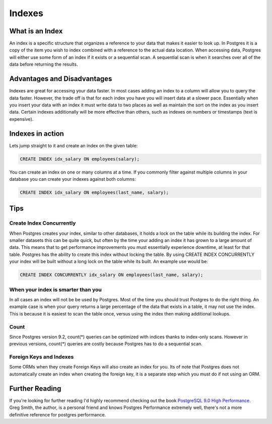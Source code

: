 Indexes
#######

What is an Index
----------------

An index is a specific structure that organizes a reference to your data that makes it easier to look up. In Postgres it is a copy of the item you wish to index combined with a reference to the actual data location. When accessing data, Postgres will either use some form of an index if it exists or a sequential scan. A sequential scan is when it searches over all of the data before returning the results.

Advantages and Disadvantages
----------------------------

Indexes are great for accessing your data faster. In most cases adding an index to a column will allow you to query the data faster. However, the trade off is that for each index you have you will insert data at a slower pace. Essentially when you insert your data with an index it must write data to two places as well as maintain the sort on the index as you insert data. Certain indexes additionally will be more effective than others, such as indexes on numbers or timestamps (text is expensive).

Indexes in action
-----------------

Lets jump straight to it and create an index on the given table:

.. image:: http://f.cl.ly/items/2I0a2u3z1x1Q0h2t3f1M/Untitled%202.png
   :height: 300

.. code-block:: sql

   CREATE INDEX idx_salary ON employees(salary);

You can create an index on one or many columns at a time. If you commonly filter against multiple columns in your database you can create your indexes against both columns:

.. code-block:: sql

   CREATE INDEX idx_salary ON employees(last_name, salary);

Tips
----

Create Index Concurrently
~~~~~~~~~~~~~~~~~~~~~~~~~

When Postgres creates your index, similar to other databases, it holds a lock on the table while its building the index. For smaller datasets this can be quite quick, but often by the time your adding an index it has grown to a large amount of data. This means that to get performance improvements you must essentially experience downtime, at least for that table. Postgres has the ability to create this index without locking the table. By using CREATE INDEX CONCURRENTLY your index will be built without a long lock on the table while its built. An example use would be:

.. code-block:: sql

   CREATE INDEX CONCURRENTLY idx_salary ON employees(last_name, salary);


When your index is smarter than you
~~~~~~~~~~~~~~~~~~~~~~~~~~~~~~~~~~~

In all cases an index will not be be used by Postgres. Most of the time you should trust Postgres to do the right thing. An example case is when your query returns a large percentage of the data that exists in a table, it may not use the index. This is because it is easiest to scan the table once, versus using the index then making additional lookups.

Count
~~~~~

Since Postgres version 9.2, count(*) queries can be optimized with indices thanks to index-only scans. However in previous versions, count(*) queries are costly because Postgres has to do a sequential scan.

Foreign Keys and Indexes
~~~~~~~~~~~~~~~~~~~~~~~~

Some ORMs when they create Foreign Keys will also create an index for you. Its of note that Postgres does not automatically create an index when creating the foreign key, it is a separate step which you must do if not using an ORM.

Further Reading
---------------

If you're looking for further reading I'd highly recommend checking out the book `PostgreSQL 9.0 High Performance <http://www.amazon.com/gp/product/184951030X/ref=as_li_qf_sp_asin_tl?ie=UTF8&tag=mypred-20&linkCode=as2&camp=1789&creative=9325&creativeASIN=184951030X>`_. Greg Smith, the author, is a personal friend and knows Postgres Performance extremely well, there's not a more definitive reference for postgres performance.
